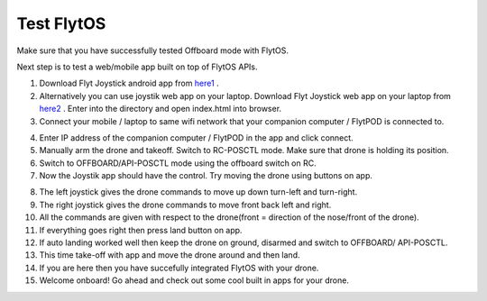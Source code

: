 .. _test_flytos:


Test FlytOS
============

Make sure that you have successfully tested Offboard mode with FlytOS.

Next step is to test a web/mobile app built on top of FlytOS APIs.

1. Download Flyt Joystick android app from `here1`_ .
2. Alternatively you can use joystik web app on your laptop. Download Flyt Joystick web app on your laptop from `here2`_ . Enter into the directory and open index.html into browser.
3. Connect your mobile / laptop to same wifi network that your companion computer / FlytPOD is connected to.


.. image:: /_static/Images/app-login-screen.png
  :align: center 

4. Enter IP address of the companion computer / FlytPOD in the app and click connect.
5. Manually arm the drone and takeoff. Switch to RC-POSCTL mode. Make sure that drone is holding its position.
6. Switch to OFFBOARD/API-POSCTL mode using the offboard switch on RC.
7. Now the Joystik app should have the control. Try moving the drone using buttons on app.


.. image:: /_static/Images/app-screen.png
  :align: center

8. The left joystick gives the drone commands to move up down turn-left and turn-right.
9. The right joystick gives the drone commands to move front back left and right.
10. All the commands are given with respect to the drone(front = direction of the nose/front of the drone).
11. If everything goes right then press land button on app.
12. If auto landing worked well then keep the drone on ground, disarmed and switch to OFFBOARD/ API-POSCTL.
13. This time take-off with app and move the drone around and then land.
14. If you are here then you have succefully integrated FlytOS with your drone.
15. Welcome onboard! Go ahead and check out some cool built in apps for your drone.






.. _here1: https://flyt.blob.core.windows.net/flytos/downloads/apk/Flyt-Joystick.apk
.. _here2: https://minhaskamal.github.io/DownGit/#/home?url=https:%2F%2Fgithub.com%2Fflytbase%2Fflytsamples%2Ftree%2Fmaster%2FWebApps%2FFlyt_Joystick
